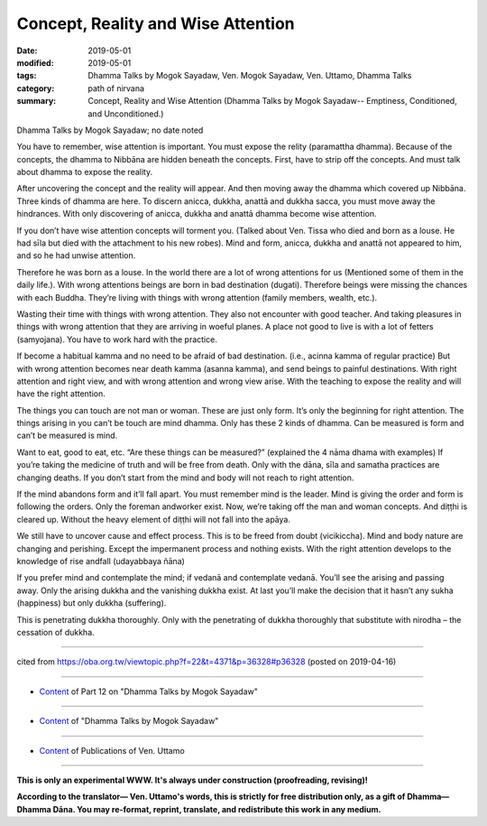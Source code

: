 ==========================================
Concept, Reality and Wise Attention
==========================================

:date: 2019-05-01
:modified: 2019-05-01
:tags: Dhamma Talks by Mogok Sayadaw, Ven. Mogok Sayadaw, Ven. Uttamo, Dhamma Talks
:category: path of nirvana
:summary: Concept, Reality and Wise Attention (Dhamma Talks by Mogok Sayadaw-- Emptiness, Conditioned, and Unconditioned.)

Dhamma Talks by Mogok Sayadaw; no date noted

You have to remember, wise attention is important. You must expose the relity (paramattha dhamma). Because of the concepts, the dhamma to Nibbāna are hidden beneath the concepts. First, have to strip off the concepts. And must talk about dhamma to expose the reality. 

After uncovering the concept and the reality will appear. And then moving away the dhamma which covered up Nibbāna. Three kinds of dhamma are here. To discern anicca, dukkha, anattā and dukkha sacca, you must move away the hindrances. With only discovering of anicca, dukkha and anattā dhamma become wise attention. 

If you don’t have wise attention concepts will torment you. (Talked about Ven. Tissa who died and born as a louse. He had sīla but died with the attachment to his new robes). Mind and form, anicca, dukkha and anattā not appeared to him, and so he had unwise attention. 

Therefore he was born as a louse. In the world there are a lot of wrong attentions for us (Mentioned some of them in the daily life.). With wrong attentions beings are born in bad destination (dugati). Therefore beings were missing the chances with each Buddha. They’re living with things with wrong attention (family members, wealth, etc.). 

Wasting their time with things with wrong attention. They also not encounter with good teacher. And taking pleasures in things with wrong attention that they are arriving in woeful planes. A place not good to live is with a lot of fetters (samyojana). You have to work hard with the practice.

If become a habitual kamma and no need to be afraid of bad destination. (i.e., acinna kamma of regular practice) But with wrong attention becomes near death kamma (asanna kamma), and send beings to painful destinations. With right attention and right view, and with wrong attention and wrong view arise. With the teaching to expose the reality and will have the right attention. 

The things you can touch are not man or woman. These are just only form. It’s only the beginning for right attention. The things arising in you can’t be touch are mind dhamma. Only has these 2 kinds of dhamma. Can be measured is form and can’t be measured is mind. 

Want to eat, good to eat, etc. “Are these things can be measured?” (explained the 4 nāma dhama with examples) If you’re taking the medicine of truth and will be free from death. Only with the dāna, sīla and samatha practices are changing deaths. If you don’t start from the mind and body will not reach to right attention. 

If the mind abandons form and it’ll fall apart. You must remember mind is the leader. Mind is giving the order and form is following the orders. Only the foreman andworker exist. Now, we’re taking off the man and woman concepts. And diṭṭhi is cleared up. Without the heavy element of diṭṭhi will not fall into the apāya. 

We still have to uncover cause and effect process. This is to be freed from doubt (vicikiccha). Mind and body nature are changing and perishing. Except the impermanent process and nothing exists. With the right attention develops to the knowledge of rise andfall (udayabbaya ñāna)

If you prefer mind and contemplate the mind; if vedanā and contemplate vedanā. You’ll see the arising and passing away. Only the arising dukkha and the vanishing dukkha exist. At last you’ll make the decision that it hasn’t any sukha (happiness) but only dukkha (suffering). 

This is penetrating dukkha thoroughly. Only with the penetrating of dukkha thoroughly that substitute with nirodha – the cessation of dukkha.

------

cited from https://oba.org.tw/viewtopic.php?f=22&t=4371&p=36328#p36328 (posted on 2019-04-16)

------

- `Content <{filename}pt12-content-of-part12%zh.rst>`__ of Part 12 on "Dhamma Talks by Mogok Sayadaw"

------

- `Content <{filename}content-of-dhamma-talks-by-mogok-sayadaw%zh.rst>`__ of "Dhamma Talks by Mogok Sayadaw"

------

- `Content <{filename}../publication-of-ven-uttamo%zh.rst>`__ of Publications of Ven. Uttamo

------

**This is only an experimental WWW. It's always under construction (proofreading, revising)!**

**According to the translator— Ven. Uttamo's words, this is strictly for free distribution only, as a gift of Dhamma—Dhamma Dāna. You may re-format, reprint, translate, and redistribute this work in any medium.**

..
  2019-04-30  create rst; post on 05-01